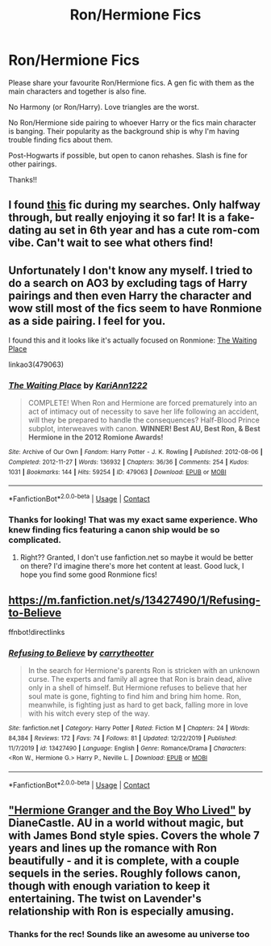 #+TITLE: Ron/Hermione Fics

* Ron/Hermione Fics
:PROPERTIES:
:Author: mandering
:Score: 1
:DateUnix: 1598814668.0
:DateShort: 2020-Aug-30
:FlairText: Request
:END:
Please share your favourite Ron/Hermione fics. A gen fic with them as the main characters and together is also fine.

No Harmony (or Ron/Harry). Love triangles are the worst.

No Ron/Hermione side pairing to whoever Harry or the fics main character is banging. Their popularity as the background ship is why I'm having trouble finding fics about them.

Post-Hogwarts if possible, but open to canon rehashes. Slash is fine for other pairings.

Thanks!!


** I found [[https://archiveofourown.org/works/18483637][this]] fic during my searches. Only halfway through, but really enjoying it so far! It is a fake-dating au set in 6th year and has a cute rom-com vibe. Can't wait to see what others find!
:PROPERTIES:
:Author: mandering
:Score: 1
:DateUnix: 1598825651.0
:DateShort: 2020-Aug-31
:END:


** Unfortunately I don't know any myself. I tried to do a search on AO3 by excluding tags of Harry pairings and then even Harry the character and wow still most of the fics seem to have Ronmione as a side pairing. I feel for you.

I found this and it looks like it's actually focused on Ronmione: [[https://archiveofourown.org/works/479063/chapters/832123][The Waiting Place]]

linkao3(479063)
:PROPERTIES:
:Author: sailingg
:Score: 1
:DateUnix: 1598855444.0
:DateShort: 2020-Aug-31
:END:

*** [[https://archiveofourown.org/works/479063][*/The Waiting Place/*]] by [[https://www.archiveofourown.org/users/KariAnn1222/pseuds/KariAnn1222][/KariAnn1222/]]

#+begin_quote
  COMPLETE! When Ron and Hermione are forced prematurely into an act of intimacy out of necessity to save her life following an accident, will they be prepared to handle the consequences? Half-Blood Prince subplot, interweaves with canon. **WINNER! Best AU, Best Ron, & Best Hermione in the 2012 Romione Awards!**
#+end_quote

^{/Site/:} ^{Archive} ^{of} ^{Our} ^{Own} ^{*|*} ^{/Fandom/:} ^{Harry} ^{Potter} ^{-} ^{J.} ^{K.} ^{Rowling} ^{*|*} ^{/Published/:} ^{2012-08-06} ^{*|*} ^{/Completed/:} ^{2012-11-27} ^{*|*} ^{/Words/:} ^{136932} ^{*|*} ^{/Chapters/:} ^{36/36} ^{*|*} ^{/Comments/:} ^{254} ^{*|*} ^{/Kudos/:} ^{1031} ^{*|*} ^{/Bookmarks/:} ^{144} ^{*|*} ^{/Hits/:} ^{59254} ^{*|*} ^{/ID/:} ^{479063} ^{*|*} ^{/Download/:} ^{[[https://archiveofourown.org/downloads/479063/The%20Waiting%20Place.epub?updated_at=1387628734][EPUB]]} ^{or} ^{[[https://archiveofourown.org/downloads/479063/The%20Waiting%20Place.mobi?updated_at=1387628734][MOBI]]}

--------------

*FanfictionBot*^{2.0.0-beta} | [[https://github.com/FanfictionBot/reddit-ffn-bot/wiki/Usage][Usage]] | [[https://www.reddit.com/message/compose?to=tusing][Contact]]
:PROPERTIES:
:Author: FanfictionBot
:Score: 1
:DateUnix: 1598855465.0
:DateShort: 2020-Aug-31
:END:


*** Thanks for looking! That was my exact same experience. Who knew finding fics featuring a canon ship would be so complicated.
:PROPERTIES:
:Author: mandering
:Score: 1
:DateUnix: 1598919958.0
:DateShort: 2020-Sep-01
:END:

**** Right?? Granted, I don't use fanfiction.net so maybe it would be better on there? I'd imagine there's more het content at least. Good luck, I hope you find some good Ronmione fics!
:PROPERTIES:
:Author: sailingg
:Score: 1
:DateUnix: 1598935038.0
:DateShort: 2020-Sep-01
:END:


** [[https://m.fanfiction.net/s/13427490/1/Refusing-to-Believe]]

ffnbot!directlinks
:PROPERTIES:
:Author: IlliterateJanitor
:Score: 1
:DateUnix: 1598859565.0
:DateShort: 2020-Aug-31
:END:

*** [[https://www.fanfiction.net/s/13427490/1/][*/Refusing to Believe/*]] by [[https://www.fanfiction.net/u/8704610/carrytheotter][/carrytheotter/]]

#+begin_quote
  In the search for Hermione's parents Ron is stricken with an unknown curse. The experts and family all agree that Ron is brain dead, alive only in a shell of himself. But Hermione refuses to believe that her soul mate is gone, fighting to find him and bring him home. Ron, meanwhile, is fighting just as hard to get back, falling more in love with his witch every step of the way.
#+end_quote

^{/Site/:} ^{fanfiction.net} ^{*|*} ^{/Category/:} ^{Harry} ^{Potter} ^{*|*} ^{/Rated/:} ^{Fiction} ^{M} ^{*|*} ^{/Chapters/:} ^{24} ^{*|*} ^{/Words/:} ^{84,384} ^{*|*} ^{/Reviews/:} ^{172} ^{*|*} ^{/Favs/:} ^{74} ^{*|*} ^{/Follows/:} ^{81} ^{*|*} ^{/Updated/:} ^{12/22/2019} ^{*|*} ^{/Published/:} ^{11/7/2019} ^{*|*} ^{/id/:} ^{13427490} ^{*|*} ^{/Language/:} ^{English} ^{*|*} ^{/Genre/:} ^{Romance/Drama} ^{*|*} ^{/Characters/:} ^{<Ron} ^{W.,} ^{Hermione} ^{G.>} ^{Harry} ^{P.,} ^{Neville} ^{L.} ^{*|*} ^{/Download/:} ^{[[http://www.ff2ebook.com/old/ffn-bot/index.php?id=13427490&source=ff&filetype=epub][EPUB]]} ^{or} ^{[[http://www.ff2ebook.com/old/ffn-bot/index.php?id=13427490&source=ff&filetype=mobi][MOBI]]}

--------------

*FanfictionBot*^{2.0.0-beta} | [[https://github.com/FanfictionBot/reddit-ffn-bot/wiki/Usage][Usage]] | [[https://www.reddit.com/message/compose?to=tusing][Contact]]
:PROPERTIES:
:Author: FanfictionBot
:Score: 1
:DateUnix: 1598859581.0
:DateShort: 2020-Aug-31
:END:


** [[https://www.tthfanfic.org/story.php?no=30822]["Hermione Granger and the Boy Who Lived"]] by DianeCastle. AU in a world without magic, but with James Bond style spies. Covers the whole 7 years and lines up the romance with Ron beautifully - and it is complete, with a couple sequels in the series. Roughly follows canon, though with enough variation to keep it entertaining. The twist on Lavender's relationship with Ron is especially amusing.
:PROPERTIES:
:Author: Starfox5
:Score: 1
:DateUnix: 1598908111.0
:DateShort: 2020-Sep-01
:END:

*** Thanks for the rec! Sounds like an awesome au universe too
:PROPERTIES:
:Author: mandering
:Score: 1
:DateUnix: 1598920030.0
:DateShort: 2020-Sep-01
:END:
